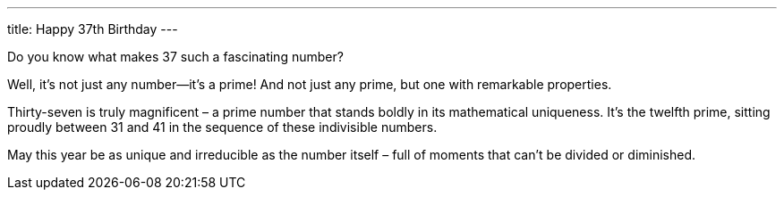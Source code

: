 ---
title: Happy 37th Birthday
---

[chat, cop]
--
Do you know what makes 37 such a fascinating number?
--

[chat, matt]
--
Well, it's not just any number—it's a prime! And not just any prime, but one with remarkable properties.
--

Thirty-seven is truly magnificent – a prime number that stands boldly in its mathematical uniqueness. It's the twelfth prime, sitting proudly between 31 and 41 in the sequence of these indivisible numbers.

May this year be as unique and irreducible as the number itself – full of moments that can't be divided or diminished.

